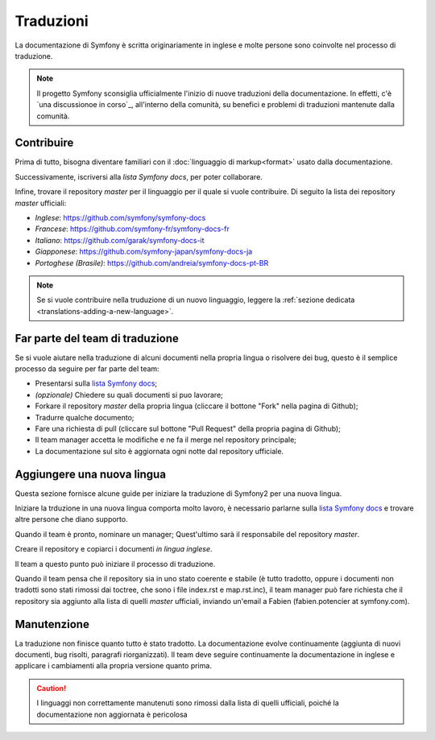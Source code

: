 Traduzioni
==========

La documentazione di Symfony è scritta originariamente in inglese e molte persone
sono coinvolte nel processo di traduzione.

.. note::

    Il progetto Symfony sconsiglia ufficialmente l'inizio di nuove traduzioni della
    documentazione. In effetti, c'è `una discussionoe in corso`_, all'interno
    della comunità, su benefici e problemi di traduzioni mantenute dalla comunità.

Contribuire
-----------

Prima di tutto, bisogna diventare familiari con il :doc:`linguaggio di markup<format>` usato dalla
documentazione.

Successivamente, iscriversi alla `lista Symfony docs`, per poter 
collaborare.

Infine, trovare il repository *master* per il linguaggio per il quale si vuole contribuire.
Di seguito la lista dei repository *master* ufficiali:

* *Inglese*:  https://github.com/symfony/symfony-docs
* *Francese*:   https://github.com/symfony-fr/symfony-docs-fr
* *Italiano*:  https://github.com/garak/symfony-docs-it
* *Giapponese*: https://github.com/symfony-japan/symfony-docs-ja
* *Portoghese (Brasile)*:  https://github.com/andreia/symfony-docs-pt-BR

.. note::

   Se si vuole contribuire nella truduzione di un nuovo linguaggio, leggere la
   :ref:`sezione dedicata <translations-adding-a-new-language>`.

Far parte del team di traduzione
--------------------------------

Se si vuole aiutare nella traduzione di alcuni documenti nella propria lingua o risolvere dei bug, questo è il semplice
processo da seguire per far parte del team: 

* Presentarsi sulla `lista Symfony docs`_;
* *(opzionale)* Chiedere su quali documenti si puo lavorare;
* Forkare il repository *master* della propria lingua (cliccare  il bottone
  "Fork" nella pagina di Github);
* Tradurre qualche documento;
* Fare una richiesta di pull (cliccare sul bottone "Pull Request" della propria pagina di
  Github);
* Il team manager accetta le modifiche e ne fa il merge nel repository
  principale;
* La documentazione sul sito è aggiornata ogni notte dal repository
  ufficiale.

.. _translations-adding-a-new-language:

Aggiungere una nuova lingua
---------------------------

Questa sezione fornisce alcune guide per iniziare la traduzione di Symfony2 per una nuova
lingua.

Iniziare la trduzione in una nuova lingua comporta molto lavoro, è necessario parlarne sulla
`lista Symfony docs`_ e trovare altre persone che diano supporto.

Quando il team è pronto, nominare un manager; Quest'ultimo sarà il responsabile del repository
*master*.

Creare il repository e copiarci i documenti *in lingua inglese*.

Il team a questo punto può iniziare il processo di traduzione.

Quando il team pensa che il repository sia in uno stato coerente e stabile (è tutto
tradotto, oppure i documenti non tradotti sono stati rimossi dai toctree, che sono i
file index.rst e map.rst.inc), il team manager può fare richiesta che il repository
sia aggiunto alla lista di quelli *master* ufficiali, inviando un'email a Fabien
(fabien.potencier at symfony.com).

Manutenzione
------------

La traduzione non finisce quanto tutto è stato tradotto. La documentazione
evolve continuamente (aggiunta di nuovi documenti, bug risolti, paragrafi riorganizzati).
Il team deve seguire continuamente la documentazione in
inglese e applicare i cambiamenti alla propria versione quanto prima.

.. caution::

   I linguaggi non correttamente manutenuti sono rimossi dalla lista di quelli 
   ufficiali, poiché la documentazione non aggiornata è pericolosa

.. _`una discussione in corso`: https://github.com/symfony/symfony-docs/issues/4078
.. _lista Symfony docs: http://groups.google.com/group/symfony-docs
